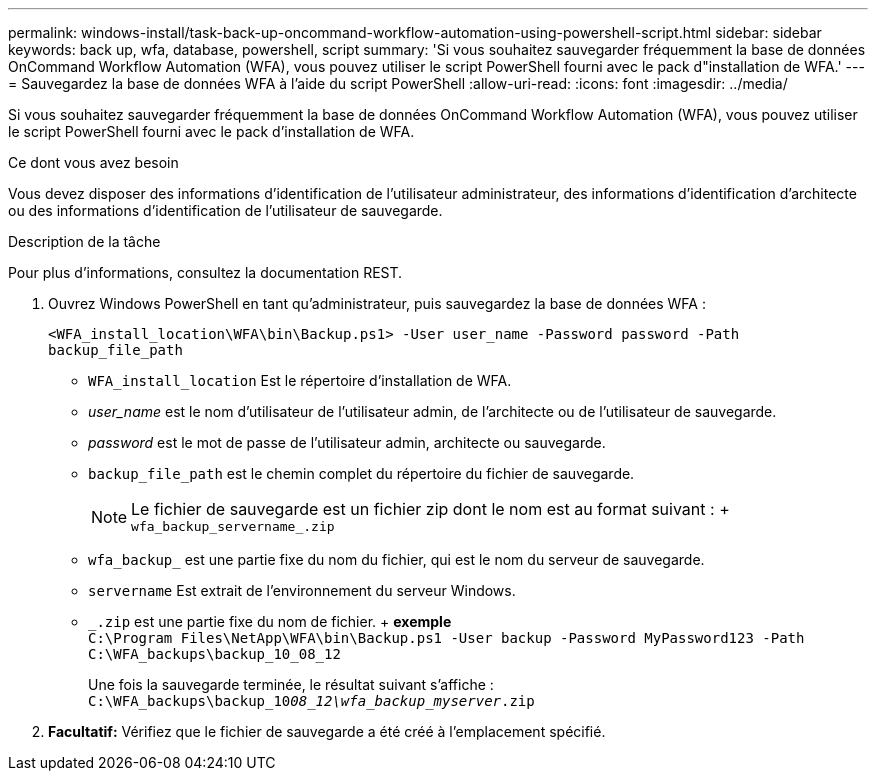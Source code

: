 ---
permalink: windows-install/task-back-up-oncommand-workflow-automation-using-powershell-script.html 
sidebar: sidebar 
keywords: back up, wfa, database, powershell, script 
summary: 'Si vous souhaitez sauvegarder fréquemment la base de données OnCommand Workflow Automation (WFA), vous pouvez utiliser le script PowerShell fourni avec le pack d"installation de WFA.' 
---
= Sauvegardez la base de données WFA à l'aide du script PowerShell
:allow-uri-read: 
:icons: font
:imagesdir: ../media/


[role="lead"]
Si vous souhaitez sauvegarder fréquemment la base de données OnCommand Workflow Automation (WFA), vous pouvez utiliser le script PowerShell fourni avec le pack d'installation de WFA.

.Ce dont vous avez besoin
Vous devez disposer des informations d'identification de l'utilisateur administrateur, des informations d'identification d'architecte ou des informations d'identification de l'utilisateur de sauvegarde.

.Description de la tâche
Pour plus d'informations, consultez la documentation REST.

. Ouvrez Windows PowerShell en tant qu'administrateur, puis sauvegardez la base de données WFA :
+
`<WFA_install_location\WFA\bin\Backup.ps1> -User user_name -Password password -Path backup_file_path`

+
** `WFA_install_location` Est le répertoire d'installation de WFA.
** _user_name_ est le nom d'utilisateur de l'utilisateur admin, de l'architecte ou de l'utilisateur de sauvegarde.
** _password_ est le mot de passe de l'utilisateur admin, architecte ou sauvegarde.
** `backup_file_path` est le chemin complet du répertoire du fichier de sauvegarde.
+

NOTE: Le fichier de sauvegarde est un fichier zip dont le nom est au format suivant : + `wfa_backup_servername_.zip`

** `wfa_backup_` est une partie fixe du nom du fichier, qui est le nom du serveur de sauvegarde.
** `servername` Est extrait de l'environnement du serveur Windows.
** `_.zip` est une partie fixe du nom de fichier. + *exemple* +
`C:\Program Files\NetApp\WFA\bin\Backup.ps1 -User backup -Password MyPassword123 -Path C:\WFA_backups\backup_10_08_12`
+
Une fois la sauvegarde terminée, le résultat suivant s'affiche : `C:\WFA_backups\backup_10__08_12\wfa_backup_myserver__.zip`



. *Facultatif:* Vérifiez que le fichier de sauvegarde a été créé à l'emplacement spécifié.

